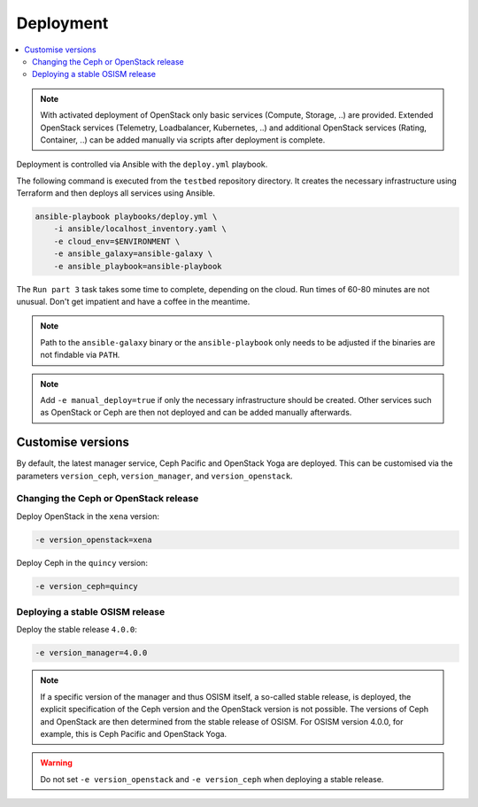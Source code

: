 ==========
Deployment
==========

.. contents::
   :local:

.. note::

   With activated deployment of OpenStack only basic services
   (Compute, Storage, ..) are provided. Extended OpenStack services
   (Telemetry, Loadbalancer, Kubernetes, ..) and additional OpenStack
   services (Rating, Container, ..) can be added manually via scripts
   after deployment is complete.

Deployment is controlled via Ansible with the ``deploy.yml`` playbook.

The following command is executed from the ``testbed`` repository directory.
It creates the necessary infrastructure using Terraform and then deploys all
services using Ansible.

.. code-block:: console

   ansible-playbook playbooks/deploy.yml \
       -i ansible/localhost_inventory.yaml \
       -e cloud_env=$ENVIRONMENT \
       -e ansible_galaxy=ansible-galaxy \
       -e ansible_playbook=ansible-playbook

The ``Run part 3`` task takes some time to complete, depending on the cloud. Run times of
60-80 minutes are not unusual. Don't get impatient and have a coffee in the meantime.

.. note::

   Path to the ``ansible-galaxy`` binary or the ``ansible-playbook`` only needs to be
   adjusted if the binaries are not findable via ``PATH``.

.. note::

   Add ``-e manual_deploy=true`` if only the necessary infrastructure should be created.
   Other services such as OpenStack or Ceph are then not deployed and can be added
   manually afterwards.

Customise versions
==================

By default, the latest manager service, Ceph Pacific and OpenStack Yoga are deployed.
This can be customised via the parameters ``version_ceph``, ``version_manager``, and
``version_openstack``.

Changing the Ceph or OpenStack release
--------------------------------------

Deploy OpenStack in the ``xena`` version:

.. code-block:: console

   -e version_openstack=xena

Deploy Ceph in the ``quincy`` version:

.. code-block:: console

   -e version_ceph=quincy

Deploying a stable OSISM release
--------------------------------

Deploy the stable release ``4.0.0``:

.. code-block:: console

   -e version_manager=4.0.0

.. note::

   If a specific version of the manager and thus OSISM itself, a so-called stable release,
   is deployed, the explicit specification of the Ceph version and the OpenStack version
   is not possible. The versions of Ceph and OpenStack are then determined from the stable
   release of OSISM. For OSISM version 4.0.0, for example, this is Ceph Pacific and OpenStack
   Yoga.

.. warning::

   Do not set ``-e version_openstack`` and ``-e version_ceph`` when deploying a stable release.
